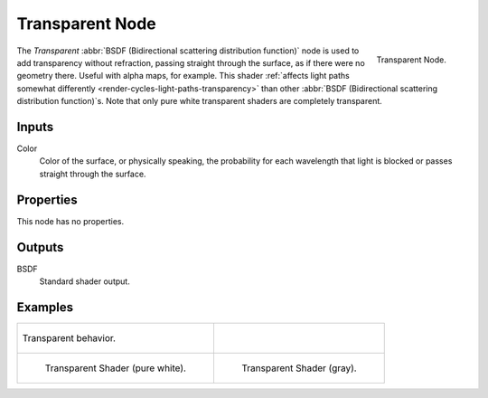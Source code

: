 
****************
Transparent Node
****************

.. figure:: /images/render_cycles_nodes_shaders_transparent-bsdf.png
   :align: right

   Transparent Node.

The *Transparent* :abbr:`BSDF (Bidirectional scattering distribution function)`
node is used to add transparency without refraction, passing straight through the surface,
as if there were no geometry there. Useful with alpha maps, for example.
This shader :ref:`affects light paths somewhat differently <render-cycles-light-paths-transparency>`
than other :abbr:`BSDF (Bidirectional scattering distribution function)`\ s.
Note that only pure white transparent shaders are completely transparent.


Inputs
======

Color
   Color of the surface, or physically speaking,
   the probability for each wavelength that light is blocked or passes straight through the surface.


Properties
==========

This node has no properties.


Outputs
=======

BSDF
   Standard shader output.


Examples
========

.. list-table::

   * - .. figure:: /images/cycles_nodes_shader_transparent_behavior.png
          :align: center

          Transparent behavior.

     - ..

   * - .. figure:: /images/cycles_nodes_shader_transparent_example.jpg

          Transparent Shader (pure white).

     - .. figure:: /images/cycles_nodes_shader_transparent_example_dark.jpg

          Transparent Shader (gray).
